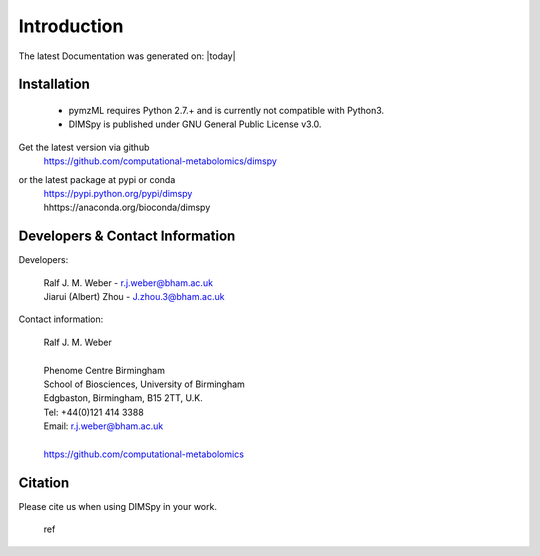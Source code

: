 ############
Introduction
############

The latest Documentation was generated on: |today|

************
Installation
************

 - pymzML requires Python 2.7.+ and is currently not compatible with Python3.
 - DIMSpy is published under GNU General Public License v3.0.

Get the latest version via github
    | https://github.com/computational-metabolomics/dimspy

or the latest package at pypi or conda
    | https://pypi.python.org/pypi/dimspy
    | hhttps://anaconda.org/bioconda/dimspy


********************************
Developers & Contact Information
********************************

Developers:

    | Ralf J. M. Weber - r.j.weber@bham.ac.uk
    | Jiarui (Albert) Zhou - J.zhou.3@bham.ac.uk 

Contact information:

    | Ralf J. M. Weber
    | 
    | Phenome Centre Birmingham
    | School of Biosciences, University of Birmingham
    | Edgbaston, Birmingham, B15 2TT, U.K.
    | Tel: +44(0)121 414 3388
    | Email: r.j.weber@bham.ac.uk
    |
    | https://github.com/computational-metabolomics

********
Citation
********

Please cite us when using DIMSpy in your work.

    | ref


